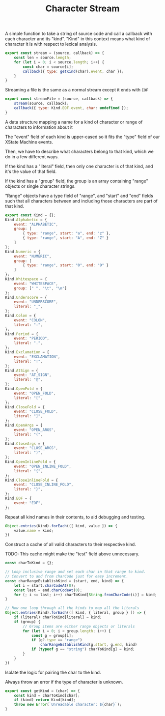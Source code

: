 #+TITLE: Character Stream
#+PROPERTY: header-args    :comments both :tangle ../src/CharacterStream.js

A simple function to take a string of source code and call a callback with each character and its "kind". "Kind" in this context means what kind of character it is with respect to lexical analysis.

#+begin_src js
export const stream = (source, callback) => {
    const len = source.length;
    for (let i = 0; i < source.length; i++) {
        const char = source[i];
        callback({ type: getKind(char).event, char });
    }
}
#+end_src

Streaming a file is the same as a normal stream except it ends with =EOF=

#+begin_src js
export const streamFile = (source, callback) => {
    stream(source, callback);
    callback({ type: Kind.EOF.event, char: undefined });
}
#+end_src

A data structure mapping a name for a kind of character or range of characters to information about it

The "event" field of each kind is upper-cased so it fits the "type" field of our XState Machine events.

Then, we have to describe what characters belong to that kind, which we do in a few different ways.

If the kind has a "literal" field, then only one character is of that kind, and it's the value of that field.

If the kind has a "group" field, the group is an array containing "range" objects or single character strings.

"Range" objects have a type field of "range", and "start" and "end" fields such that all characters between and including those characters are part of that kind.

#+begin_src js
export const Kind = {};
Kind.Alphabetic = {
    event: "ALPHABETIC",
    group: [
        { type: "range", start: "a", end: "z" },
        { type: "range", start: "A", end: "Z" }
    ]
};
Kind.Numeric = {
    event: "NUMERIC",
    group: [
        { type: "range", start: "0", end: "9" }
    ]
};
Kind.Whitespace = {
    event: "WHITESPACE",
    group: [" ", "\t", "\n"]
};
Kind.Underscore = {
    event: "UNDERSCORE",
    literal: "_",
};
Kind.Colon = {
    event: "COLON",
    literal: ":",
};
Kind.Period = {
    event: "PERIOD",
    literal: ".",
};
Kind.Exclamation = {
    event: "EXCLAMATION",
    literal: "!",
};
Kind.AtSign = {
    event: "AT_SIGN",
    literal: "@",
};
Kind.OpenFold = {
    event: "OPEN_FOLD",
    literal: "[",
};
Kind.CloseFold = {
    event: "CLOSE_FOLD",
    literal: "]",
};
Kind.OpenArgs = {
    event: "OPEN_ARGS",
    literal: "(",
};
Kind.CloseArgs = {
    event: "CLOSE_ARGS",
    literal: ")",
};
Kind.OpenInlineFold = {
    event: "OPEN_INLINE_FOLD",
    literal: "{",
};
Kind.CloseInlineFold = {
    event: "CLOSE_INLINE_FOLD",
    literal: "}",
};
Kind.EOF = {
    event: "EOF",
};
#+end_src

Repeat all kind names in their contents, to aid debugging and testing.

#+begin_src js
Object.entries(Kind).forEach(([ kind, value ]) => {
    value.name = kind;
})
#+end_src

Construct a cache of all valid characters to their respective kind.

TODO: This cache might make the "test" field above unnecessary.

#+begin_src js
const charToKind = {};

// Loop inclusive range and set each char in that range to kind.
// Convert to and from charCode just for easy increment.
const charRangeEstablishKind = (start, end, kind) => {
    let i = start.charCodeAt(0);
    const last = end.charCodeAt(0);
    for (; i <= last; i++) charToKind[String.fromCharCode(i)] = kind;
}

// Now one loop through all the kinds to map all the literals
Object.entries(Kind).forEach(([ kind, { literal, group } ]) => {
    if (literal) charToKind[literal] = kind;
    if (group) {
        // Group items are either range objects or literals
        for (let i = 0; i < group.length; i++) {
            const g = group[i];
            if (g?.type == "range")
                charRangeEstablishKind(g.start, g.end, kind)
            if (typeof g == "string") charToKind[g] = kind;
        }
    }
})
#+end_src

Isolate the logic for pairing the char to the kind.

Always throw an error if the type of character is unknown.

#+begin_src js
export const getKind = (char) => {
    const kind = charToKind[char];
    if (kind) return Kind[kind];
    throw new Error(`Unreadable character: ${char}`);
}
#+end_src
